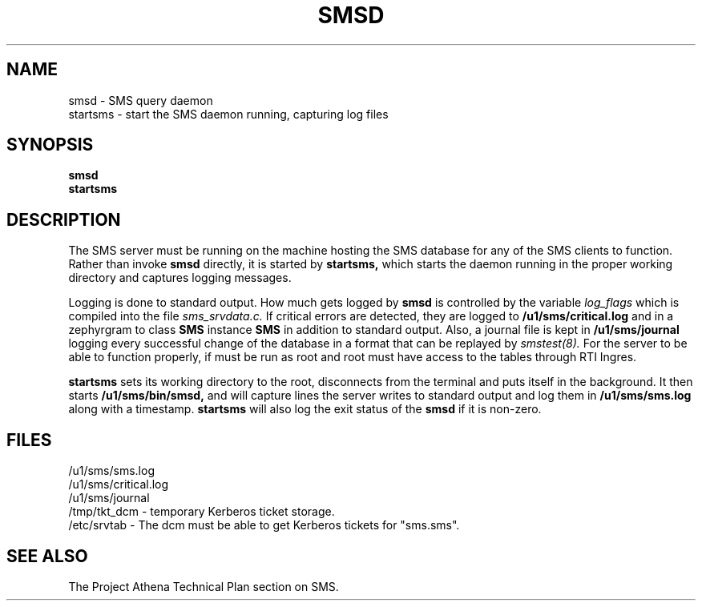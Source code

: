 .TH SMSD 8 "30 Nov 1988" "Project Athena"
\" RCSID: $Header: /afs/.athena.mit.edu/astaff/project/moiradev/repository/moira/man/moirad.8,v 1.1 1988-11-30 14:44:48 mar Exp $
.SH NAME
smsd \- SMS query daemon
.br
startsms \- start the SMS daemon running, capturing log files
.SH SYNOPSIS
.B smsd
.br
.B startsms
.SH DESCRIPTION
The SMS server
must be running on the machine hosting the SMS database for any of the
SMS clients to function.  Rather than invoke
.B smsd
directly, it is started by
.B startsms,
which starts the daemon running in the proper working directory and
captures logging messages.
.PP
Logging is done to standard output.
How much gets logged by
.B smsd
is controlled by the variable
.I log_flags
which is compiled into the file
.I sms_srvdata.c.
If critical errors are detected, they are logged to
.B /u1/sms/critical.log
and in a zephyrgram to class
.B SMS
instance
.B SMS
in addition to standard output.
Also, a journal file is kept in
.B /u1/sms/journal
logging every successful change of the database in a format that can
be replayed by
.I smstest(8).
For the server to be able to function properly, if must be run as root
and root must have access to the tables through RTI Ingres.
.PP
.B startsms
sets its working directory to the root, disconnects from the terminal
and puts itself in the background.  It then starts
.B /u1/sms/bin/smsd,
and will capture lines the server writes to standard output and log them
in
.B /u1/sms/sms.log
along with a timestamp.
.B startsms
will also log the exit status of the
.B smsd
if it is non-zero.
.SH FILES
/u1/sms/sms.log
.br
/u1/sms/critical.log
.br
/u1/sms/journal
.br
.br
/tmp/tkt_dcm \- temporary Kerberos ticket storage.
.br
/etc/srvtab \- The dcm must be able to get Kerberos tickets for "sms.sms".
.SH "SEE ALSO"
The Project Athena Technical Plan section on SMS.
